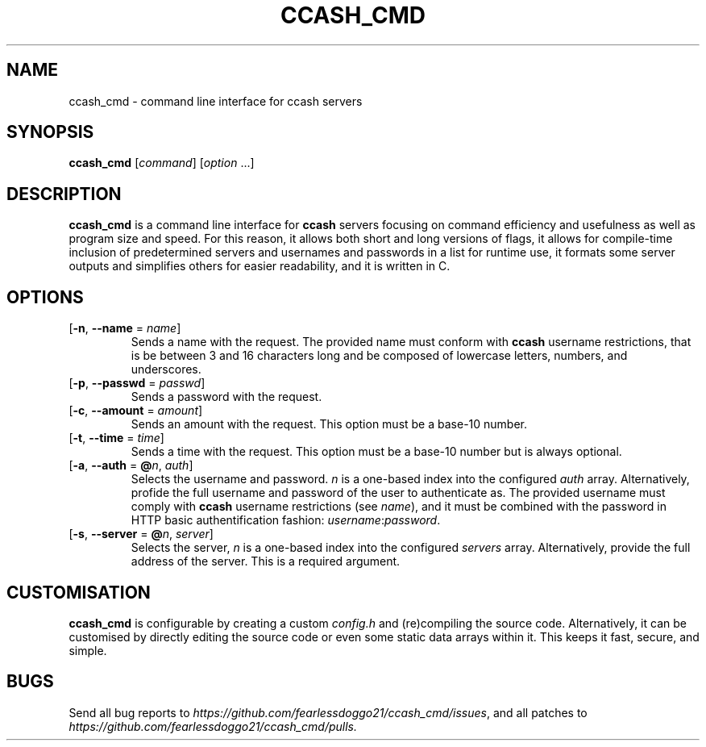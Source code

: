 .TH CCASH_CMD 1 ccash_cmd\-VERSION
.SH NAME
ccash_cmd \- command line interface for ccash servers
.SH SYNOPSIS
\fBccash_cmd\fR [\fIcommand\fR] [\fIoption\fR ...]
.SH DESCRIPTION
\fBccash_cmd\fR is a command line interface for \fBccash\fR servers focusing on command efficiency and usefulness as well as program size and speed.  For this reason, it allows both short and long versions of flags, it allows for compile-time inclusion of predetermined servers and usernames and passwords in a list for runtime use, it formats some server outputs and simplifies others for easier readability, and it is written in C.
.SH OPTIONS
.TP
[\fB\-n\fR, \fB\-\-name\fR = \fIname\fR]
Sends a name with the request.  The provided name must conform with \fBccash\fR username restrictions, that is be between 3 and 16 characters long and be composed of lowercase letters, numbers, and underscores.
.TP
[\fB\-p\fR, \fB\-\-passwd\fR = \fIpasswd\fR]
Sends a password with the request.
.TP
[\fB\-c\fR, \fB\-\-amount\fR = \fIamount\fR]
Sends an amount with the request.  This option must be a base-10 number.
.TP
[\fB\-t\fR, \fB\-\-time\fR = \fItime\fR]
Sends a time with the request.  This option must be a base-10 number but is always optional.
.TP
[\fB\-a\fR, \fB\-\-auth\fR = \fB@\fIn\fR, \fIauth\fR]
Selects the username and password. \fIn\fR is a one-based index into the configured \fIauth\fR array.  Alternatively, profide the full username and password of the user to authenticate as.  The provided username must comply with \fBccash\fR username restrictions (see \fIname\fR), and it must be combined with the password in HTTP basic authentification fashion: \fIusername\fR:\fIpassword\fR.
.TP
[\fB\-s\fR, \fB\-\-server\fR = \fB@\fIn\fR, \fIserver\fR]
Selects the server, \fIn\fR is a one-based index into the configured \fIservers\fR array.  Alternatively, provide the full address of the server.  This is a required argument.
.SH CUSTOMISATION
\fBccash_cmd\fR is configurable by creating a custom \fIconfig.h\fR and (re)compiling the source code.  Alternatively, it can be customised by directly editing the source code or even some static data arrays within it.  This keeps it fast, secure, and simple.
.SH BUGS
Send all bug reports to \fIhttps://github.com/fearlessdoggo21/ccash_cmd/issues\fR, and all patches to \fIhttps://github.com/fearlessdoggo21/ccash_cmd/pulls\fN.
